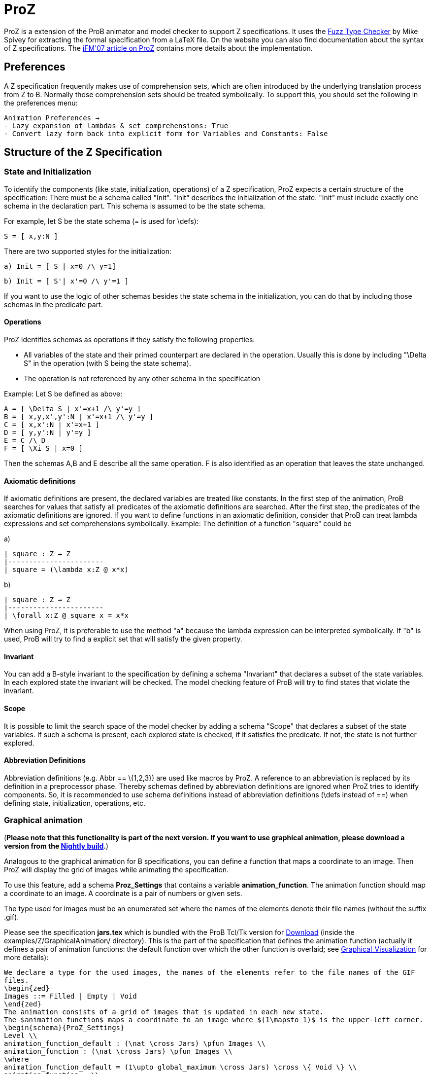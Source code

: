 :wikifix: 2
ifndef::imagesdir[:imagesdir: ../../asciidoc/images/]
[[proz]]
= ProZ

:category: User_Manual
ProZ is a extension
of the ProB animator and model checker to support Z specifications. It
uses the http://spivey.oriel.ox.ac.uk/mike/fuzz[Fuzz Type Checker] by
Mike Spivey for extracting the formal specification from a LaTeX file.
On the website you can also find documentation about the syntax of Z
specifications. The
http://www.stups.uni-duesseldorf.de/w/Special:Publication/proz07[iFM'07
article on ProZ] contains more details about the implementation.

[[preferences]]
Preferences
-----------

A Z specification frequently makes use of comprehension sets, which are
often introduced by the underlying translation process from Z to B.
Normally those comprehension sets should be treated symbolically. To
support this, you should set the following in the preferences menu:

`Animation Preferences ->` +
`- Lazy expansion of lambdas & set comprehensions: True` +
`- Convert lazy form back into explicit form for Variables and Constants: False`

[[structure-of-the-z-specification]]
Structure of the Z Specification
--------------------------------

[[state-and-initialization]]
State and Initialization
~~~~~~~~~~~~~~~~~~~~~~~~

To identify the components (like state, initialization, operations) of a
Z specification, ProZ expects a certain structure of the specification:
There must be a schema called "Init". "Init" describes the
initialization of the state. "Init" must include exactly one schema in
the declaration part. This schema is assumed to be the state schema.

For example, let S be the state schema (= is used for \defs):

`S = [ x,y:N ]`

There are two supported styles for the initialization:

`a)   Init = [ S | x=0 /\ y=1]`

`b)   Init = [ S'| x'=0 /\ y'=1 ]`

If you want to use the logic of other schemas besides the state schema
in the initialization, you can do that by including those schemas in the
predicate part.

[[operations]]
Operations
^^^^^^^^^^

ProZ identifies schemas as operations if they satisfy the following
properties:

* All variables of the state and their primed counterpart are declared
in the operation. Usually this is done by including "\Delta S" in the
operation (with S being the state schema).
* The operation is not referenced by any other schema in the
specification

Example: Let S be defined as above:

`A = [ \Delta S | x'=x+1 /\ y'=y ]` +
`B = [ x,y,x',y':N | x'=x+1 /\ y'=y ]` +
`C = [ x,x':N | x'=x+1 ]` +
`D = [ y,y':N | y'=y ]` +
`E = C /\ D` +
`F = [ \Xi S | x=0 ]`

Then the schemas A,B and E describe all the same operation. F is also
identified as an operation that leaves the state unchanged.

[[axiomatic-definitions]]
Axiomatic definitions
^^^^^^^^^^^^^^^^^^^^^

If axiomatic definitions are present, the declared variables are treated
like constants. In the first step of the animation, ProB searches for
values that satisfy all predicates of the axiomatic definitions are
searched. After the first step, the predicates of the axiomatic
definitions are ignored. If you want to define functions in an axiomatic
definition, consider that ProB can treat lambda expressions and set
comprehensions symbolically. Example: The definition of a function
"square" could be

a)

`| square : Z -> Z` +
`|-----------------------` +
`| square = (\lambda x:Z @ x*x)`

b)

`| square : Z -> Z` +
`|-----------------------` +
`| \forall x:Z @ square x = x*x`

When using ProZ, it is preferable to use the method "a" because the
lambda expression can be interpreted symbolically. If "b" is used,
ProB will try to find a explicit set that will satisfy the given
property.

[[invariant]]
Invariant
^^^^^^^^^

You can add a B-style invariant to the specification by defining a
schema "Invariant" that declares a subset of the state variables. In
each explored state the invariant will be checked. The model checking
feature of ProB will try to find states that violate the invariant.

[[scope]]
Scope
^^^^^

It is possible to limit the search space of the model checker by adding
a schema "Scope" that declares a subset of the state variables. If
such a schema is present, each explored state is checked, if it
satisfies the predicate. If not, the state is not further explored.

[[abbreviation-definitions]]
Abbreviation Definitions
^^^^^^^^^^^^^^^^^^^^^^^^

Abbreviation definitions (e.g. Abbr == \{1,2,3}) are used like macros by
ProZ. A reference to an abbreviation is replaced by its definition in a
preprocessor phase. Thereby schemas defined by abbreviation definitions
are ignored when ProZ tries to identify components. So, it is
recommended to use schema definitions instead of abbreviation
definitions (\defs instead of ==) when defining state, initialization,
operations, etc.

[[graphical-animation]]
Graphical animation
~~~~~~~~~~~~~~~~~~~

(*Please note that this functionality is part of the next version. If
you want to use graphical animation, please download a version from the
<<download,Nightly build>>.*)

Analogous to the graphical animation for B specifications, you can
define a function that maps a coordinate to an image. Then ProZ will
display the grid of images while animating the specification.

To use this feature, add a schema *Proz_Settings* that contains a
variable *animation_function*. The animation function should map a
coordinate to an image. A coordinate is a pair of numbers or given sets.

The type used for images must be an enumerated set where the names of
the elements denote their file names (without the suffix .gif).

Please see the specification *jars.tex* which is bundled with the ProB
Tcl/Tk version for <<download,Download>> (inside the
examples/Z/GraphicalAnimation/ directory). This is the part of the
specification that defines the animation function (actually it defines a
pair of animation functions: the default function over which the other
function is overlaid; see
<<graphical-visualization,Graphical_Visualization>> for more
details):

`We declare a type for the used images, the names of the elements refer to the file names of the GIF files.` +
`\begin{zed}` +
`Images ::= Filled | Empty | Void` +
`\end{zed}` +
`The animation consists of a grid of images that is updated in each new state.` +
`The $animation_function$ maps a coordinate to an image where $(1\mapsto 1)$ is the upper-left corner.` +
`\begin{schema}{ProZ_Settings}` +
`Level \\` +
`animation_function_default : (\nat \cross Jars) \pfun Images \\` +
`animation_function : (\nat \cross Jars) \pfun Images \\` +
`\where` +
`animation_function_default = (1\upto global_maximum \cross Jars) \cross \{ Void \} \\` +
`animation_function = \\` +
`\t1 (\{ l:1\upto global_maximum; c:Jars | l\leq max_fill~c @ \\` +
`\t2 global_maximum+1-l\mapsto c\} \cross \{Empty\}) \oplus \\` +
`\t1 (\{ l:1\upto global_maximum; c:Jars | l\leq level~c @ \\` +
`\t2 global_maximum+1-l\mapsto c\} \cross \{Filled\})` +
`\end{schema}`

Here is how the animation of the specification should look like:

image::ProZ_jars.png[]

[[special-constructs]]
Special constructs
~~~~~~~~~~~~~~~~~~

[[prozignore]]
prozignore
^^^^^^^^^^

Sometimes it is not desired to check properties of some variables. E.g.
ProZ checks if the square function in 2.3.a is a total function by
enumerating it (it checks the function only for a limited interval). For
more complex definitions the number of entries is often too large to
check. When the user is sure that those properties are satisfied (like
in our example), a solution is relaxing the declaration from ``square :
Z -> Z'' to "square : Z <-> Z". Sometimes this is not easy to do, for
instance if schema types are used which imply other constraints.

ProZ supports an operation \prozignore that instructs ProZ to ignore all
constraints on the type and to use just the underlying type. For
example, the square function could be defined by:

`| square : \prozignore( Z -> Z )` +
`|-----------------------` +
`| square = (\lambda x:Z @ x*x)`

If you want to use \prozignore, you must first define a TeX command
\prozignore:

`\newcommand{\prozignore}{ignore_\textsl{\tiny ProZ}}`

You can change the definition of the macro as you like because the
content is ignored by ProZ. Then you must introduce a generic definition
of \prozignore. The definition is ignored by ProB, but Fuzz needs it for
type checking.

`%%pregen \prozignore` +
`\begin{gendef}[X]` +
`\prozignore~_ : \power X` +
`\end{gendef}`

It is also possible to append these lines to the "fuzzlib" in the fuzz
distribution.

[[translation-to-b]]
Translation to B
^^^^^^^^^^^^^^^^

You can inspect the result of the translation process with ``Show
internal representation'' in the "Debug" menu. Please note that the
shown B machine is normally not syntactically correct because of

* additional constructs like free types
* additional type information of the form "var:type"
* names with primes (') or question marks, etc.
* lack of support from the pretty printer for every construct

[[known-limitations]]
Known Limitations
~~~~~~~~~~~~~~~~~

* Generic definitions are not supported yet.
* Miscellaneous unsupported constructs
** reflexive-transitive closure
** probably other?
* The error messages are not very helpful yet.

[[summary-of-supported-operators]]
Summary of Supported Operators
~~~~~~~~~~~~~~~~~~~~~~~~~~~~~~

....
Logical predicates:
-------------------
 P \land Q         conjunction
 P \lor Q          disjunction
 P \implies Q      implication
 P \iff Q          equivalence
 \lnot P           negation

Quantifiers:
------------
 \forall x:T | P @ Q      universal quantification (P => Q)
 \exists x:T | P @ Q      existential quantification (P & Q)
 \exists_1 x:T | P @ Q    exactly one existential quantification

Sets:
-----
  \emptyset        empty set
  \{E,F\}          set extension
  \{~x:S | P~\}    set comprehension
  E \in S          element of
  E \notin S       not element of
  S \cup T         union
  S \cap T         intersection
  S \setminus T    set difference
  \power S         power set
  \# S             cardinality
  S \subseteq T    subset predicate
  S \subset T      strict subset
  \bigcup A        generalized union of sets of sets
  \bigcap A        generalized intersection of sets of sets

Pairs:
------
  E \mapsto F      pair
  S \cross T       Cartesian product
  first E          first part of pair
  second E         second part of pair

Numbers:
--------
  \nat             Natural numbers
  \num             Integers
  \nat_1           Positive natural numbers
  m < n            less
  m \leq n         less equal
  m > n            greater
  m \geq n         greater equal
  m + n            addition
  m - n            difference
  m * n            multiplication
  m \div n         division
  m \mod n         modulo**
  m \upto n        m..n
  min S            minimum of a set
  max S            maximum of a set
  succ n           successor of a number

**:  modulo of negative numbers not supported

Functions:
----------
  S \rel T         relations
  S \pfun T        partial functions from S to T
  S \fun T         total functions from S to T
  S \pinj T        partial injections from S to T
  S \inj T         total injections from S to T
  S \bij T         total bijections from S to T
  \dom R           domain
  \ran R           range
  \id S            identity relation over S
  S \dres R        domain restriction
  S \ndres R       domain anti-restriction
  R \rres S        range restriction
  R \nrres S       range anti-restriction
  R \oplus Q       overriding
  R \plus          transitive closure

Sequences:
----------
  \langle E,... \rangle   explicit sequence
  \seq S           sequences over S
  \seq_1 S         non-empty sequences
  \iseq S          injective sequences over S
  rev E            reverse a sequence
  head E           first element of a sequence
  last E           last element of a sequence
  tail E           sequence with first element removed
  front E          all but the last element
  E \cat F         concatenation of two sequences
  \dcat ss         concatenation of sequences of sequences
  E \filter F      subsequence of elements of sequence E contained in set F
  E \extract F     extract subsequence from F with indexes in set E
  squash F         compaction
  E \prefix F      sequence E is a prefix of F
  E \suffix F      sequence E is a suffix of F
  E \inseq F       E is a sequence occuring in the middle of F (segment relation)
  \disjoint E      family of sets E is disjoint
  E \partition F   family of sets E is a partition of set F

Bags:
----------
  \bag S              bags over S
  \lbag E,... \rbag   explicit bag
  count B E           count of occurences of E in bag B
  B \bcount E         infix version of count
  E \inbag B          bag membership
  B \subbageq C       sub-bag relation
  B \uplus C          bag union
  B \uminus C         bag difference
  items E             bag of items in a sequence
  n \otimes B         bag scaling

Other:
-----------
\IF P \THEN E \ELSE F   if-then-else expression
(\LET x == E @ F)       Let-expression
....